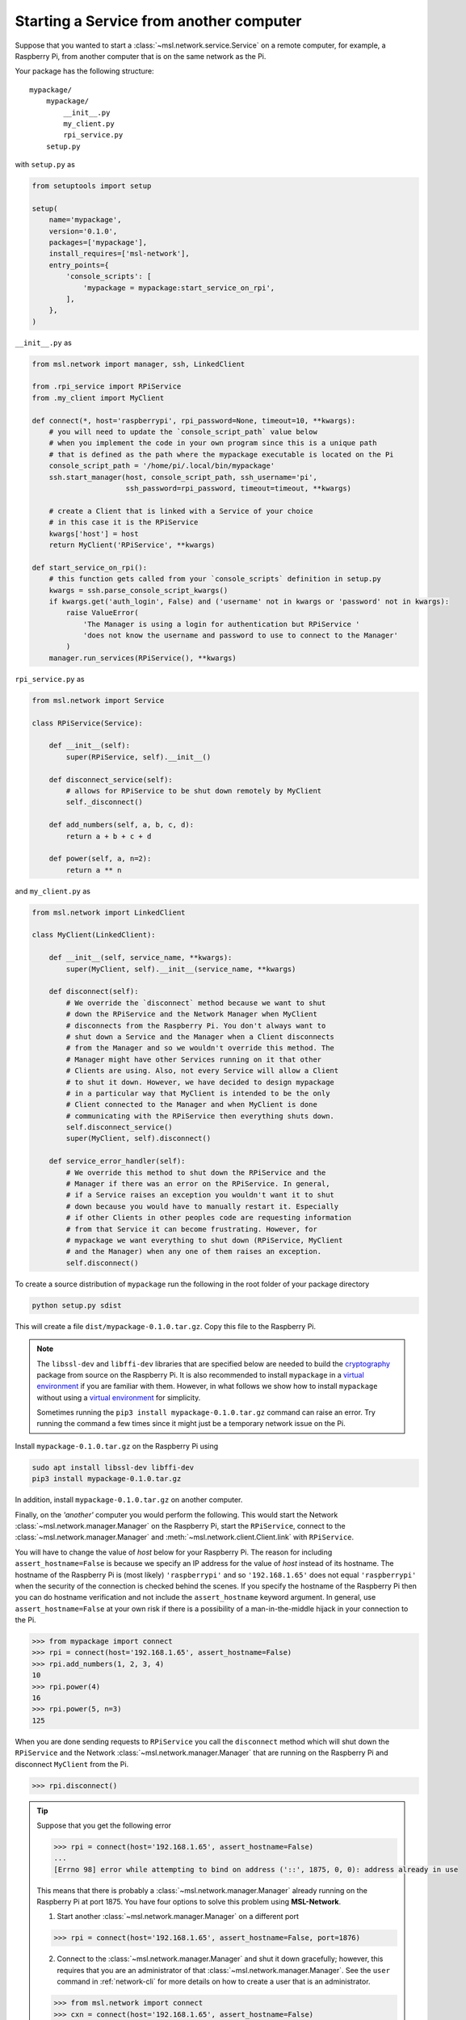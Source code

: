 .. _ssh-example:

========================================
Starting a Service from another computer
========================================

Suppose that you wanted to start a :class:`~msl.network.service.Service` on a remote computer,
for example, a Raspberry Pi, from another computer that is on the same network as the Pi.

Your package has the following structure::

    mypackage/
        mypackage/
            __init__.py
            my_client.py
            rpi_service.py
        setup.py

with ``setup.py`` as

.. code-block:: python

    from setuptools import setup

    setup(
        name='mypackage',
        version='0.1.0',
        packages=['mypackage'],
        install_requires=['msl-network'],
        entry_points={
            'console_scripts': [
                'mypackage = mypackage:start_service_on_rpi',
            ],
        },
    )

``__init__.py`` as

.. code-block:: python

    from msl.network import manager, ssh, LinkedClient

    from .rpi_service import RPiService
    from .my_client import MyClient

    def connect(*, host='raspberrypi', rpi_password=None, timeout=10, **kwargs):
        # you will need to update the `console_script_path` value below
        # when you implement the code in your own program since this is a unique path
        # that is defined as the path where the mypackage executable is located on the Pi
        console_script_path = '/home/pi/.local/bin/mypackage'
        ssh.start_manager(host, console_script_path, ssh_username='pi',
                          ssh_password=rpi_password, timeout=timeout, **kwargs)

        # create a Client that is linked with a Service of your choice
        # in this case it is the RPiService
        kwargs['host'] = host
        return MyClient('RPiService', **kwargs)

    def start_service_on_rpi():
        # this function gets called from your `console_scripts` definition in setup.py
        kwargs = ssh.parse_console_script_kwargs()
        if kwargs.get('auth_login', False) and ('username' not in kwargs or 'password' not in kwargs):
            raise ValueError(
                'The Manager is using a login for authentication but RPiService '
                'does not know the username and password to use to connect to the Manager'
            )
        manager.run_services(RPiService(), **kwargs)

``rpi_service.py`` as

.. code-block:: python

    from msl.network import Service

    class RPiService(Service):

        def __init__(self):
            super(RPiService, self).__init__()

        def disconnect_service(self):
            # allows for RPiService to be shut down remotely by MyClient
            self._disconnect()

        def add_numbers(self, a, b, c, d):
            return a + b + c + d

        def power(self, a, n=2):
            return a ** n

and ``my_client.py`` as

.. code-block:: python

    from msl.network import LinkedClient

    class MyClient(LinkedClient):

        def __init__(self, service_name, **kwargs):
            super(MyClient, self).__init__(service_name, **kwargs)

        def disconnect(self):
            # We override the `disconnect` method because we want to shut
            # down the RPiService and the Network Manager when MyClient
            # disconnects from the Raspberry Pi. You don't always want to
            # shut down a Service and the Manager when a Client disconnects
            # from the Manager and so we wouldn't override this method. The
            # Manager might have other Services running on it that other
            # Clients are using. Also, not every Service will allow a Client
            # to shut it down. However, we have decided to design mypackage
            # in a particular way that MyClient is intended to be the only
            # Client connected to the Manager and when MyClient is done
            # communicating with the RPiService then everything shuts down.
            self.disconnect_service()
            super(MyClient, self).disconnect()

        def service_error_handler(self):
            # We override this method to shut down the RPiService and the
            # Manager if there was an error on the RPiService. In general,
            # if a Service raises an exception you wouldn't want it to shut
            # down because you would have to manually restart it. Especially
            # if other Clients in other peoples code are requesting information
            # from that Service it can become frustrating. However, for
            # mypackage we want everything to shut down (RPiService, MyClient
            # and the Manager) when any one of them raises an exception.
            self.disconnect()

To create a source distribution of ``mypackage`` run the following in the root folder of your
package directory

.. code-block:: console

   python setup.py sdist

This will create a file ``dist/mypackage-0.1.0.tar.gz``. Copy this file to the Raspberry Pi.

.. note::

   The ``libssl-dev`` and ``libffi-dev`` libraries that are specified below are needed to build
   the cryptography_ package from source on the Raspberry Pi. It is also recommended to install
   ``mypackage`` in a `virtual environment`_ if you are familiar with them. However, in what
   follows we show how to install ``mypackage`` without using a `virtual environment`_ for
   simplicity.

   Sometimes running the ``pip3 install mypackage-0.1.0.tar.gz`` command can raise an error.
   Try running the command a few times since it might just be a temporary network issue on the Pi.

Install ``mypackage-0.1.0.tar.gz`` on the Raspberry Pi using

.. code-block:: console

   sudo apt install libssl-dev libffi-dev
   pip3 install mypackage-0.1.0.tar.gz

In addition, install ``mypackage-0.1.0.tar.gz`` on another computer.

Finally, on the *'another'* computer you would perform the following. This would
start the Network :class:`~msl.network.manager.Manager` on the Raspberry Pi, start
the ``RPiService``, connect to the :class:`~msl.network.manager.Manager`
and :meth:`~msl.network.client.Client.link` with ``RPiService``.

You will have to change the value of *host* below for your Raspberry Pi. The reason for including
``assert_hostname=False`` is because we specify an IP address for the value of `host` instead of its
hostname. The hostname of the Raspberry Pi is (most likely) ``'raspberrypi'`` and so ``'192.168.1.65'``
does not equal ``'raspberrypi'`` when the security of the connection is checked behind the scenes.
If you specify the hostname of the Raspberry Pi then you can do hostname verification and not include
the ``assert_hostname`` keyword argument. In general, use ``assert_hostname=False`` at your own risk
if there is a possibility of a man-in-the-middle hijack in your connection to the Pi.

.. code-block:: pycon

    >>> from mypackage import connect
    >>> rpi = connect(host='192.168.1.65', assert_hostname=False)
    >>> rpi.add_numbers(1, 2, 3, 4)
    10
    >>> rpi.power(4)
    16
    >>> rpi.power(5, n=3)
    125

When you are done sending requests to ``RPiService`` you call the ``disconnect`` method which
will shut down the ``RPiService`` and the Network :class:`~msl.network.manager.Manager` that are
running on the Raspberry Pi and disconnect ``MyClient`` from the Pi.

.. code-block:: pycon

    >>> rpi.disconnect()

.. tip::

   Suppose that you get the following error

   .. code-block:: pycon

      >>> rpi = connect(host='192.168.1.65', assert_hostname=False)
      ...
      [Errno 98] error while attempting to bind on address ('::', 1875, 0, 0): address already in use

   This means that there is probably a :class:`~msl.network.manager.Manager` already running
   on the Raspberry Pi at port 1875. You have four options to solve this problem using **MSL-Network**.

   (1) Start another :class:`~msl.network.manager.Manager` on a different port

   .. code-block:: pycon

      >>> rpi = connect(host='192.168.1.65', assert_hostname=False, port=1876)

   (2) Connect to the :class:`~msl.network.manager.Manager` and shut it down gracefully;
       however, this requires that you are an administrator of that :class:`~msl.network.manager.Manager`.
       See the ``user`` command in :ref:`network-cli` for more details on how to create a user that
       is an administrator.

   .. code-block:: pycon

      >>> from msl.network import connect
      >>> cxn = connect(host='192.168.1.65', assert_hostname=False)
      >>> cxn.admin_request('shutdown_manager')

   (3) Kill the :class:`~msl.network.manager.Manager`

   .. code-block:: pycon

      >>> from msl.network import ssh
      >>> ssh_client = ssh.connect('pi@192.168.1.65')
      >>> out = ssh.exec_command(ssh_client, 'ps aux | grep mypackage')
      >>> print('\n'.join(out))
      pi  1367  0.1  2.2  63164 21380 pts/0  Sl+  12:21  0:01 /usr/bin/python3 .local/bin/mypackage
      pi  4341  0.0  0.2   4588  2512 ?      Ss   12:30  0:00 bash -c ps aux | grep mypackage
      pi  4343  0.0  0.0   4368   540 ?      S    12:30  0:00 grep mypackage
      >>> ssh.exec_command(ssh_client, 'sudo kill -9 1367')
      []
      >>> ssh_client.close()

   (4) Reboot the remote computer

   .. code-block:: pycon

      >>> from msl.network import ssh
      >>> ssh_client = ssh.connect('pi@192.168.1.65')
      >>> ssh.exec_command(ssh_client, 'sudo reboot')
      []
      >>> ssh_client.close()

.. _cryptography: https://cryptography.io/en/latest/
.. _virtual environment: https://docs.python.org/3/tutorial/venv.html
